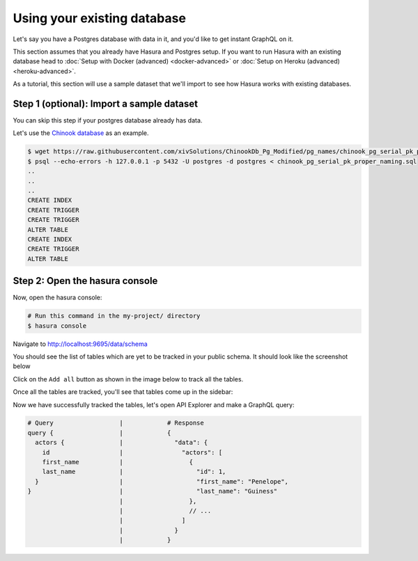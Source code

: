 Using your existing database
============================

Let's say you have a Postgres database with data in it, and you'd like to get instant GraphQL on it.

This section assumes that you already have Hasura and Postgres setup. If you want to run Hasura with an existing
database head to :doc:`Setup with Docker (advanced) <docker-advanced>` or
:doc:`Setup on Heroku (advanced) <heroku-advanced>`.

As a tutorial, this section will use a sample dataset that we'll import to see how Hasura works with existing databases.

Step 1 (optional): Import a sample dataset
------------------------------------------

You can skip this step if your postgres database already has data.

Let's use the `Chinook database <https://raw.githubusercontent.com/xivSolutions/ChinookDb_Pg_Modified/pg_names/chinook_pg_serial_pk_proper_naming.sql>`_ as an example.

.. code-block:: bash

  $ wget https://raw.githubusercontent.com/xivSolutions/ChinookDb_Pg_Modified/pg_names/chinook_pg_serial_pk_proper_naming.sql
  $ psql --echo-errors -h 127.0.0.1 -p 5432 -U postgres -d postgres < chinook_pg_serial_pk_proper_naming.sql
  ..
  ..
  ..
  CREATE INDEX
  CREATE TRIGGER
  CREATE TRIGGER
  ALTER TABLE
  CREATE INDEX
  CREATE TRIGGER
  ALTER TABLE

Step 2: Open the hasura console
-------------------------------

Now, open the hasura console:

.. code-block:: bash

  # Run this command in the my-project/ directory
  $ hasura console

Navigate to `http://localhost:9695/data/schema <http://localhost:9695/data/schema>`_

You should see the list of tables which are yet to be tracked in your public schema. It should look like the screenshot below

.. image:: ../../../img/graphql/manual/getting-started/UntrackedTables.jpg
  :alt: List of untracked tables

Click on the ``Add all`` button as shown in the image below to track all the tables.

.. image:: ../../../img/graphql/manual/getting-started/TrackTable.jpg
  :alt: Track the list of untracked table

Once all the tables are tracked, you'll see that tables come up in the sidebar:

.. image:: ../../../img/graphql/manual/getting-started/TableTracked.jpg
  :alt: Tables successfully tracked


Now we have successfully tracked the tables, let's open API Explorer and make a GraphQL query:


.. image:: ../../../img/graphql/manual/getting-started/GraphQLAPI.jpg
  :alt: Make a simple fetch call to query actors

.. code-block:: none

  # Query                  |            # Response
  query {                  |            {
    actors {               |              "data": {
      id                   |                "actors": [
      first_name           |                  {
      last_name            |                    "id": 1,
    }                      |                    "first_name": "Penelope",
  }                        |                    "last_name": "Guiness"
                           |                  },
                           |                  // ...
                           |                ]
                           |              }
                           |            }
